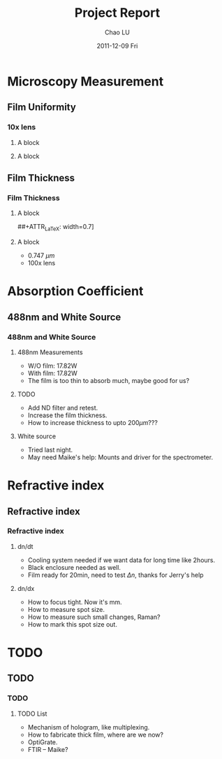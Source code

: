 #+TITLE:     Project Report
#+AUTHOR:    Chao LU
#+EMAIL:     chaol@princeton.edu
#+DATE:      2011-12-09 Fri
#+DESCRIPTION:
#+KEYWORDS:
#+LANGUAGE:  en
#+OPTIONS:   H:3 num:t toc:t \n:nil @:t ::t |:t ^:t -:t f:t *:t <:t
#+OPTIONS:   TeX:t LaTeX:t skip:nil d:nil todo:t pri:nil tags:not-in-toc
#+INFOJS_OPT: view:nil toc:nil ltoc:t mouse:underline buttons:0 path:http://orgmode.org/org-info.js
#+EXPORT_SELECT_TAGS: export
#+EXPORT_EXCLUDE_TAGS: noexport
#+LINK_UP:
#+LINK_HOME:

#+STARTUP: oddeven
#+STARTUP: beamer
#+LATEX_CLASS: beamer
#+LATEX_CLASS_OPTIONS: [bigger, english, 10pt, presentation]
#+LATEX_HEADER: \usepackage{loochao}
#+BEAMER_FRAME_LEVEL: 3

#+COLUMNS: %20ITEM %13BEAMER_env(Env) %6BEAMER_envargs(Args) %4BEAMER_col(Col) %7BEAMER_extra(Extra)

* Microscopy Measurement
** Film Uniformity
*** 100x lens                                                                   :noexport:
**** A block
    :PROPERTIES:
    :BEAMER_env: ignoreheading
    :BEAMER_col: 0.5
    :END:
[[file:./figures/111208_As2S3_AsDep_UniformSite_100x_3D.jpeg]]
**** A block
    :PROPERTIES:
    :BEAMER_env: ignoreheading
    :BEAMER_col: 0.5
    :END:
[[file:./figures/111208_As2S3_AsDep_UniformSite_100x_2D.jpeg]]

*** 10x lens
**** A block
    :PROPERTIES:
    :BEAMER_env: ignoreheading
    :BEAMER_col: 0.5
    :END:
[[file:./figures/111208_As2S3_AsDep_UniformSite_10x_3D.jpeg]]
**** A block
    :PROPERTIES:
    :BEAMER_env: ignoreheading
    :BEAMER_col: 0.5
    :END:
[[file:./figures/111208_As2S3_AsDep_UniformSite_10x_2D.jpeg]]
** Film Thickness
*** Film Thickness
**** A block
    :PROPERTIES:
    :BEAMER_env: ignoreheading
    :BEAMER_col: 0.7
    :END:
##+ATTR_LaTeX: width=0.7\textwidth
[[file:./figures/111208_As2S3_AsDeposited_100x_2D_HeightMeasurements.jpeg]]
**** A block
    :PROPERTIES:
    :BEAMER_env: ignoreheading
    :BEAMER_col: 0.3
    :END:
- 0.747 $\mu m$
- 100x lens
* Absorption Coefficient
** 488nm and White Source
*** 488nm and White Source
**** 488nm Measurements
    :PROPERTIES:
    :BEAMER_env: block
    :END:
- W/O film: 17.82W
- With film: 17.82W
- The film is too thin to absorb much, maybe good for us?

**** TODO
    :PROPERTIES:
    :BEAMER_env: block
    :END:
- Add ND filter and retest.
- Increase the film thickness.
- How to increase thickness to upto $200 \mu m$???

**** White source
    :PROPERTIES:
    :BEAMER_env: block
    :END:
- Tried last night.
- May need Maike's help: Mounts and driver for the spectrometer.
* Refractive index
** Refractive index
*** Refractive index
**** dn/dt
    :PROPERTIES:
    :BEAMER_env: block
    :END:
- Cooling system needed if we want data for long time like 2hours.
- Black enclosure needed as well.
- Film ready for 20min, need to test $\Delta n$, thanks for Jerry's help

**** dn/dx
    :PROPERTIES:
    :BEAMER_env: block
    :END:
- How to focus tight. Now it's mm.
- How to measure spot size.
- How to measure such small changes, Raman?
- How to mark this spot size out.

* TODO
** TODO
*** TODO
**** TODO List
    :PROPERTIES:
    :BEAMER_env: block
    :END:
- Mechanism of hologram, like multiplexing.
- How to fabricate thick film, where are we now?
- OptiGrate.
- FTIR -- Maike?

